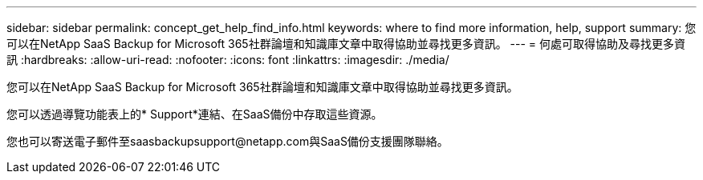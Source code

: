 ---
sidebar: sidebar 
permalink: concept_get_help_find_info.html 
keywords: where to find more information, help, support 
summary: 您可以在NetApp SaaS Backup for Microsoft 365社群論壇和知識庫文章中取得協助並尋找更多資訊。 
---
= 何處可取得協助及尋找更多資訊
:hardbreaks:
:allow-uri-read: 
:nofooter: 
:icons: font
:linkattrs: 
:imagesdir: ./media/


您可以在NetApp SaaS Backup for Microsoft 365社群論壇和知識庫文章中取得協助並尋找更多資訊。

您可以透過導覽功能表上的* Support*連結、在SaaS備份中存取這些資源。

您也可以寄送電子郵件至saasbackupsupport@netapp.com與SaaS備份支援團隊聯絡。
